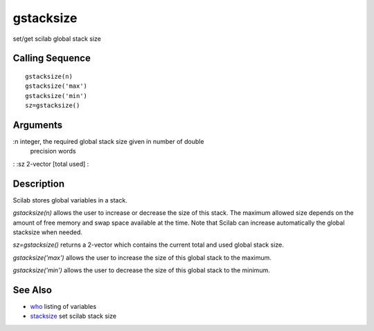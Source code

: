 


gstacksize
==========

set/get scilab global stack size



Calling Sequence
~~~~~~~~~~~~~~~~


::

    gstacksize(n)
    gstacksize('max')
    gstacksize('min')
    sz=gstacksize()




Arguments
~~~~~~~~~

:n integer, the required global stack size given in number of double
  precision words
: :sz 2-vector [total used]
:



Description
~~~~~~~~~~~

Scilab stores global variables in a stack.

`gstacksize(n)` allows the user to increase or decrease the size of
this stack. The maximum allowed size depends on the amount of free
memory and swap space available at the time. Note that Scilab can
increase automatically the global stacksize when needed.

`sz=gstacksize()` returns a 2-vector which contains the current total
and used global stack size.

`gstacksize('max')` allows the user to increase the size of this
global stack to the maximum.

`gstacksize('min')` allows the user to decrease the size of this
global stack to the minimum.



See Also
~~~~~~~~


+ `who`_ listing of variables
+ `stacksize`_ set scilab stack size


.. _stacksize: stacksize.html
.. _who: who.html


